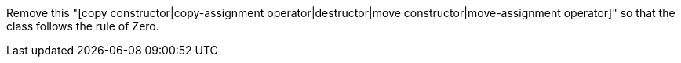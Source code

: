 Remove this "[copy constructor|copy-assignment operator|destructor|move constructor|move-assignment operator]" so that the class follows the rule of Zero.